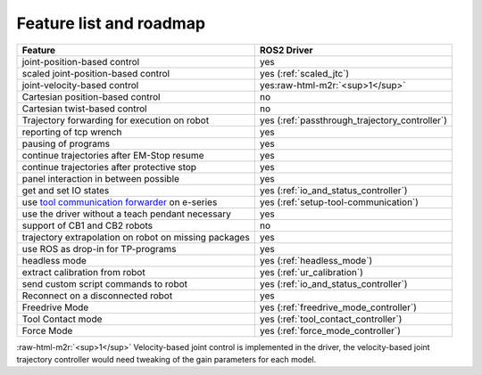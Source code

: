 .. role:: raw-html-m2r(raw)
   :format: html


Feature list and roadmap
------------------------

.. list-table::
   :header-rows: 1

   * - Feature
     - ROS2 Driver
   * - joint-position-based control
     - yes
   * - scaled joint-position-based control
     - yes (:ref:`scaled_jtc`)
   * - joint-velocity-based control
     - yes\ :raw-html-m2r:`<sup>1</sup>`
   * - Cartesian position-based control
     - no
   * - Cartesian twist-based control
     - no
   * - Trajectory forwarding for execution on robot
     - yes (:ref:`passthrough_trajectory_controller`)
   * - reporting of tcp wrench
     - yes
   * - pausing of programs
     - yes
   * - continue trajectories after EM-Stop resume
     - yes
   * - continue trajectories after protective stop
     - yes
   * - panel interaction in between possible
     - yes
   * - get and set IO states
     - yes (:ref:`io_and_status_controller`)
   * - use `tool communication forwarder <https://github.com/UniversalRobots/Universal_Robots_ToolComm_Forwarder_URCap>`_ on e-series
     - yes (:ref:`setup-tool-communication`)
   * - use the driver without a teach pendant necessary
     - yes
   * - support of CB1 and CB2 robots
     - no
   * - trajectory extrapolation on robot on missing packages
     - yes
   * - use ROS as drop-in for TP-programs
     - yes
   * - headless mode
     - yes (:ref:`headless_mode`)
   * - extract calibration from robot
     - yes (:ref:`ur_calibration`)
   * - send custom script commands to robot
     - yes (:ref:`io_and_status_controller`)
   * - Reconnect on a disconnected robot
     - yes
   * - Freedrive Mode
     - yes (:ref:`freedrive_mode_controller`)
   * - Tool Contact mode
     - yes (:ref:`tool_contact_controller`)
   * - Force Mode
     - yes (:ref:`force_mode_controller`)

:raw-html-m2r:`<sup>1</sup>` Velocity-based joint control is implemented in the driver, the velocity-based joint trajectory controller would need tweaking of the gain parameters for each model.
